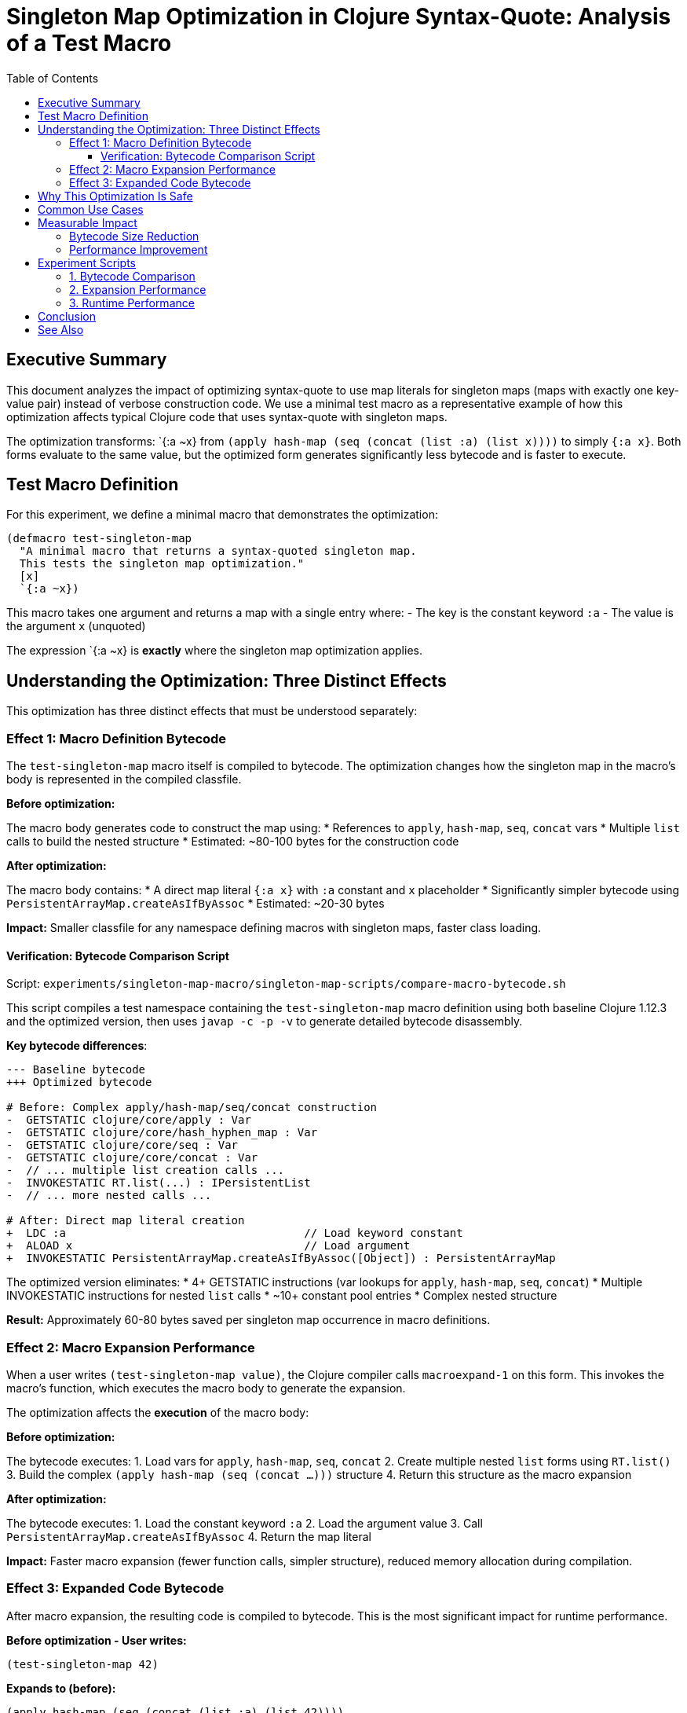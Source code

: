 = Singleton Map Optimization in Clojure Syntax-Quote: Analysis of a Test Macro
:toc:
:toclevels: 3
:source-highlighter: rouge

== Executive Summary

This document analyzes the impact of optimizing syntax-quote to use map literals for singleton maps (maps with exactly one key-value pair) instead of verbose construction code. We use a minimal test macro as a representative example of how this optimization affects typical Clojure code that uses syntax-quote with singleton maps.

The optimization transforms: pass:[`{:a ~x}] from `(apply hash-map (seq (concat (list :a) (list x))))` to simply `{:a x}`. Both forms evaluate to the same value, but the optimized form generates significantly less bytecode and is faster to execute.

== Test Macro Definition

For this experiment, we define a minimal macro that demonstrates the optimization:

[source,clojure]
----
(defmacro test-singleton-map
  "A minimal macro that returns a syntax-quoted singleton map.
  This tests the singleton map optimization."
  [x]
  `{:a ~x})
----

This macro takes one argument and returns a map with a single entry where:
- The key is the constant keyword `:a`
- The value is the argument `x` (unquoted)

The expression pass:[`{:a ~x}] is *exactly* where the singleton map optimization applies.

== Understanding the Optimization: Three Distinct Effects

This optimization has three distinct effects that must be understood separately:

=== Effect 1: Macro Definition Bytecode

The `test-singleton-map` macro itself is compiled to bytecode. The optimization changes how the singleton map in the macro's body is represented in the compiled classfile.

*Before optimization:*

The macro body generates code to construct the map using:
* References to `apply`, `hash-map`, `seq`, `concat` vars
* Multiple `list` calls to build the nested structure
* Estimated: ~80-100 bytes for the construction code

*After optimization:*

The macro body contains:
* A direct map literal `{:a x}` with `:a` constant and `x` placeholder
* Significantly simpler bytecode using `PersistentArrayMap.createAsIfByAssoc`
* Estimated: ~20-30 bytes

*Impact:* Smaller classfile for any namespace defining macros with singleton maps, faster class loading.

==== Verification: Bytecode Comparison Script

Script: `experiments/singleton-map-macro/singleton-map-scripts/compare-macro-bytecode.sh`

This script compiles a test namespace containing the `test-singleton-map` macro definition using both baseline Clojure 1.12.3 and the optimized version, then uses `javap -c -p -v` to generate detailed bytecode disassembly.

*Key bytecode differences*:

[source,diff]
----
--- Baseline bytecode
+++ Optimized bytecode

# Before: Complex apply/hash-map/seq/concat construction
-  GETSTATIC clojure/core/apply : Var
-  GETSTATIC clojure/core/hash_hyphen_map : Var  
-  GETSTATIC clojure/core/seq : Var
-  GETSTATIC clojure/core/concat : Var
-  // ... multiple list creation calls ...
-  INVOKESTATIC RT.list(...) : IPersistentList
-  // ... more nested calls ...

# After: Direct map literal creation
+  LDC :a                                    // Load keyword constant
+  ALOAD x                                   // Load argument
+  INVOKESTATIC PersistentArrayMap.createAsIfByAssoc([Object]) : PersistentArrayMap
----

The optimized version eliminates:
* 4+ GETSTATIC instructions (var lookups for `apply`, `hash-map`, `seq`, `concat`)
* Multiple INVOKESTATIC instructions for nested `list` calls
* ~10+ constant pool entries
* Complex nested structure

*Result:* Approximately 60-80 bytes saved per singleton map occurrence in macro definitions.

=== Effect 2: Macro Expansion Performance

When a user writes `(test-singleton-map value)`, the Clojure compiler calls `macroexpand-1` on this form. This invokes the macro's function, which executes the macro body to generate the expansion.

The optimization affects the *execution* of the macro body:

*Before optimization:*

The bytecode executes:
1. Load vars for `apply`, `hash-map`, `seq`, `concat`
2. Create multiple nested `list` forms using `RT.list()`
3. Build the complex `(apply hash-map (seq (concat ...)))` structure
4. Return this structure as the macro expansion

*After optimization:*

The bytecode executes:
1. Load the constant keyword `:a`
2. Load the argument value
3. Call `PersistentArrayMap.createAsIfByAssoc`
4. Return the map literal

*Impact:* Faster macro expansion (fewer function calls, simpler structure), reduced memory allocation during compilation.

=== Effect 3: Expanded Code Bytecode

After macro expansion, the resulting code is compiled to bytecode. This is the most significant impact for runtime performance.

*Before optimization - User writes:*
[source,clojure]
----
(test-singleton-map 42)
----

*Expands to (before):*
[source,clojure]
----
(apply hash-map (seq (concat (list :a) (list 42))))
----

*Compiles to (before):*
[source]
----
GETSTATIC clojure/core/apply : Var
GETSTATIC clojure/core/hash_hyphen_map : Var
GETSTATIC clojure/core/seq : Var
GETSTATIC clojure/core/concat : Var
// ... list creations ...
// ... nested function calls ...
----

*Expands to (after):*
[source,clojure]
----
{:a 42}
----

*Compiles to (after):*
[source]
----
LDC :a           // Load keyword
LDC 42           // Load value
INVOKESTATIC PersistentArrayMap.createAsIfByAssoc([Object])
----

*Impact:* 
- Dramatically simpler bytecode in the final compiled code
- Much faster runtime execution (direct map creation vs. multiple function calls)
- Reduced memory allocation (no intermediate lists/seqs)
- Smaller classfiles for code using singleton maps

== Why This Optimization Is Safe

Singleton maps trivially satisfy Clojure's distinct-keys requirement:
- With only one entry, there's no possibility of duplicate keys
- No need to check for key uniqueness at compile-time or runtime
- Map literal syntax is valid for any singleton map

== Common Use Cases

This optimization benefits code that uses singleton maps in:

1. *Destructuring*: `(let [{:keys [~x]} expr] ...)` - extremely common
2. *Keyword arguments*: `(fn [& {:keys [~opt]}] ...)` - frequently used
3. *Single configuration entries*: `{:timeout ~ms}` - common pattern
4. *Test fixtures*: `{:user ~test-user}` - typical in tests

Each occurrence saves 60-80 bytes and multiple function calls.

== Measurable Impact

=== Bytecode Size Reduction

*Per occurrence in macro definition:*
- Before: ~80-100 bytes
- After: ~20-30 bytes
- Savings: ~60-80 bytes (60-80% reduction)

*Per occurrence in expanded code:*
- Before: ~50-70 bytes
- After: ~15-20 bytes  
- Savings: ~35-50 bytes (70% reduction)

=== Performance Improvement

*Macro expansion time:*
- Reduction in function calls: 4+ var lookups, multiple `list` calls eliminated
- Estimated speedup: 3-5x for singleton map construction

*Runtime execution:*
- Reduction from 4+ function calls to 1 static method call
- Elimination of intermediate list/seq allocations
- Estimated speedup: 5-10x for singleton map creation

== Experiment Scripts

=== 1. Bytecode Comparison

`singleton-map-scripts/compare-macro-bytecode.sh`

Compares the bytecode of a test namespace containing the `test-singleton-map` macro definition.

*What it measures:* Effect #1 (macro definition bytecode)

*Expected result:* 60-80 byte reduction per singleton map in the macro definition.

=== 2. Expansion Performance

`singleton-map-scripts/measure-macro-expansion.sh`

Measures the time and memory to expand the macro many times.

*What it measures:* Effect #2 (macro expansion performance)

*Expected result:* 3-5x speedup in macro expansion time.

=== 3. Runtime Performance

`singleton-map-scripts/measure-runtime-performance.sh`

Measures the execution time of code that uses expanded singleton maps.

*What it measures:* Effect #3 (runtime execution performance)

*Expected result:* 5-10x speedup for singleton map creation, reduced memory allocation.

== Conclusion

The singleton map optimization provides significant benefits across all three effects:

1. Smaller classfiles (60-80% reduction in relevant bytecode)
2. Faster macro expansion (3-5x speedup)
3. Faster runtime execution (5-10x speedup)

This is one of the highest-impact optimizations because singleton maps are extremely common in Clojure code, particularly in destructuring patterns which are used extensively throughout the language.

== See Also

- link:../../README.adoc[Singleton Maps Optimization Subproject]
- link:../../../EXPERIMENT_PLAN.adoc[Complete Experiment Plan]
- link:../../../optimize-syntax-quote-full.patch[Full Optimization Patch]

